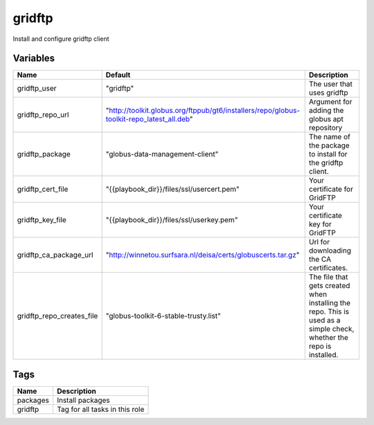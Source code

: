 ========
gridftp
========

Install and configure gridftp client

---------
Variables
---------

========================= ========================================================================================= ==================================================
Name                      Default                                                                                   Description
========================= ========================================================================================= ==================================================
gridftp_user              "gridftp"                                                                                 The user that uses gridftp
gridftp_repo_url          "http://toolkit.globus.org/ftppub/gt6/installers/repo/globus-toolkit-repo_latest_all.deb" Argument for adding the globus apt repository
gridftp_package           "globus-data-management-client"                                                           The name of the package to install for the
                                                                                                                    gridftp client.
gridftp_cert_file         "{{playbook_dir}}/files/ssl/usercert.pem"                                                 Your certificate for GridFTP
gridftp_key_file          "{{playbook_dir}}/files/ssl/userkey.pem"                                                  Your certificate key for GridFTP
gridftp_ca_package_url    "http://winnetou.surfsara.nl/deisa/certs/globuscerts.tar.gz"                              Url for downloading the CA certificates.
gridftp_repo_creates_file "globus-toolkit-6-stable-trusty.list"                                                     The file that gets created when installing the
                                                                                                                    repo. This is used as a simple check, whether the
                                                                                                                    repo is installed.
========================= ========================================================================================= ==================================================

----
Tags
----
===================== ==========================================================================
Name                  Description
===================== ==========================================================================
packages              Install packages
gridftp               Tag for all tasks in this role
===================== ==========================================================================
